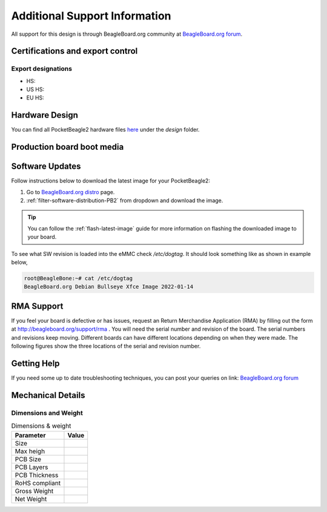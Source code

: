 .. _pocketbeagle2-support:

Additional Support Information
##############################

All support for this design is through BeagleBoard.org community 
at `BeagleBoard.org forum <https://forum.beagleboard.org/tag/pocketbeagle2>`_.

.. _pocketbeagle2-certifications:

Certifications and export control
*********************************

Export designations
===================

* HS:
* US HS:
* EU HS:

.. _hardware-design:

Hardware Design
****************

You can find all PocketBeagle2 hardware files 
`here <https://openbeagle.org/pocketbeagle/pocketbeagle-2>`_ under the `design` folder.

Production board boot media
****************************

.. todo:: Add production image link with board revision information.

.. _software-updates:

Software Updates
******************

Follow instructions below to download the latest image for your PocketBeagle2:

1. Go to `BeagleBoard.org distro <https://www.beagleboard.org/distros>`_ page.
2. :ref:`filter-software-distribution-PB2` from dropdown and download the image.

.. _filter-software-distribution-PB2:

.. todo:: add distros page image selection for pocketbeagle2

.. tip::

   You can follow the :ref:`flash-latest-image` guide for more information on 
   flashing the downloaded image to your board.

To see what SW revision is loaded into the eMMC check `/etc/dogtag`.
It should look something like as shown in example below,

.. code-block:: shell

   root@BeagleBone:~# cat /etc/dogtag
   BeagleBoard.org Debian Bullseye Xfce Image 2022-01-14

.. _rma-support:

RMA Support
*****************

If you feel your board is defective or has issues, request an Return Merchandise Application (RMA) 
by filling out the form at http://beagleboard.org/support/rma . You will need the serial number and 
revision of the board. The serial numbers and revisions keep moving. Different boards can have different 
locations depending on when they were made. The following figures show the three locations of the serial 
and revision number.

.. _getting-help:

Getting Help
**************

If you need some up to date troubleshooting techniques, you can post your 
queries on link: `BeagleBoard.org forum <https://forum.beagleboard.org/tag/pocketbeagle2>`_

.. _pocketbeagle2-mechanical:

Mechanical Details
******************

.. _dimensions-and-weight:

Dimensions and Weight
======================

.. table:: Dimensions & weight

   +--------------------+----------------------------------------------------+
   | Parameter          | Value                                              |
   +====================+====================================================+
   | Size               |                                                    |
   +--------------------+----------------------------------------------------+
   | Max heigh          |                                                    |
   +--------------------+----------------------------------------------------+
   | PCB Size           |                                                    |
   +--------------------+----------------------------------------------------+
   | PCB Layers         |                                                    |
   +--------------------+----------------------------------------------------+
   | PCB Thickness      |                                                    |
   +--------------------+----------------------------------------------------+
   | RoHS compliant     |                                                    |
   +--------------------+----------------------------------------------------+
   | Gross Weight       |                                                    |
   +--------------------+----------------------------------------------------+
   | Net Weight         |                                                    |
   +--------------------+----------------------------------------------------+


